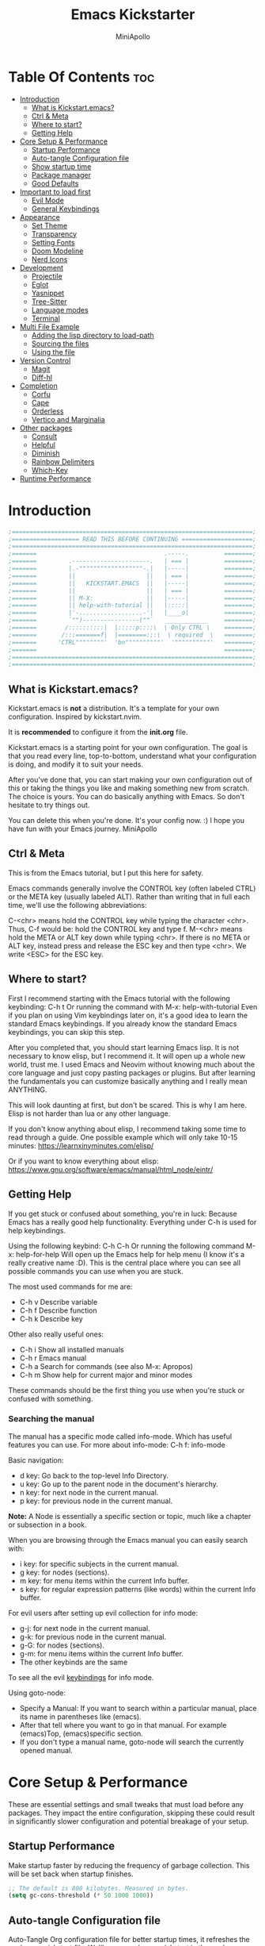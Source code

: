 #+Title: Emacs Kickstarter
#+Author: MiniApollo
#+Description: A starting point for Gnu Emacs with good defaults and packages that most people may want to use.
#+PROPERTY: header-args:emacs-lisp :tangle ./init.el :mkdirp yes
#+Startup: showeverything
#+Options: toc:2

* Table Of Contents :toc:
- [[#introduction][Introduction]]
  - [[#what-is-kickstartemacs][What is Kickstart.emacs?]]
  - [[#ctrl--meta][Ctrl & Meta]]
  - [[#where-to-start][Where to start?]]
  - [[#getting-help][Getting Help]]
- [[#core-setup--performance][Core Setup & Performance]]
  - [[#startup-performance][Startup Performance]]
  - [[#auto-tangle-configuration-file][Auto-tangle Configuration file]]
  - [[#show-startup-time][Show startup time]]
  - [[#package-manager][Package manager]]
  - [[#good-defaults][Good Defaults]]
- [[#important-to-load-first][Important to load first]]
  - [[#evil-mode][Evil Mode]]
  - [[#general-keybindings][General Keybindings]]
- [[#appearance][Appearance]]
  - [[#set-theme][Set Theme]]
  - [[#transparency][Transparency]]
  - [[#setting-fonts][Setting Fonts]]
  - [[#doom-modeline][Doom Modeline]]
  - [[#nerd-icons][Nerd Icons]]
- [[#development][Development]]
  - [[#projectile][Projectile]]
  - [[#eglot][Eglot]]
  - [[#yasnippet][Yasnippet]]
  - [[#tree-sitter][Tree-Sitter]]
  - [[#language-modes][Language modes]]
  - [[#terminal][Terminal]]
- [[#multi-file-example][Multi File Example]]
  - [[#adding-the-lisp-directory-to-load-path][Adding the lisp directory to load-path]]
  - [[#sourcing-the-files][Sourcing the files]]
  - [[#using-the-file][Using the file]]
- [[#version-control][Version Control]]
  - [[#magit][Magit]]
  - [[#diff-hl][Diff-hl]]
- [[#completion][Completion]]
  - [[#corfu][Corfu]]
  - [[#cape][Cape]]
  - [[#orderless][Orderless]]
  - [[#vertico-and-marginalia][Vertico and Marginalia]]
- [[#other-packages][Other packages]]
  - [[#consult][Consult]]
  - [[#helpful][Helpful]]
  - [[#diminish][Diminish]]
  - [[#rainbow-delimiters][Rainbow Delimiters]]
  - [[#which-key][Which-Key]]
- [[#runtime-performance][Runtime Performance]]

* Introduction
#+begin_src emacs-lisp :tangle no
    ;====================================================================;
    ;=================== READ THIS BEFORE CONTINUING ====================;
    ;====================================================================;
    ;=======                                    .-----.          ========;
    ;=======         .----------------------.   | === |          ========;
    ;=======         |.-""""""""""""""""""-.|   |-----|          ========;
    ;=======         ||                    ||   | === |          ========;
    ;=======         ||   KICKSTART.EMACS  ||   |-----|          ========;
    ;=======         ||                    ||   | === |          ========;
    ;=======         || M-X:               ||   |-----|          ========;
    ;=======         || help-with-tutorial ||   |:::::|          ========;
    ;=======         |'-..................-'|   |____o|          ========;
    ;=======         `"")----------------(""`   ____________     ========;
    ;=======        /::::::::::|  |:::::p::::\  \ Only CTRL \    ========;
    ;=======       /:::=======f|  |========:::\  \ required  \   ========;
    ;=======      'CTRL""""""""'  'bn""""""""""'  '""""""""""'   ========;
    ;=======                                                     ========;
    ;====================================================================;
    ;====================================================================;
#+end_src

** What is Kickstart.emacs?
Kickstart.emacs is *not* a distribution.
It's a template for your own configuration.
Inspired by kickstart.nvim.

It is *recommended* to configure it from the *init.org* file.

Kickstart.emacs is a starting point for your own configuration.
The goal is that you read every line, top-to-bottom, understand
what your configuration is doing, and modify it to suit your needs.

After you've done that, you can start making your own configuration out of this
or taking the things you like and making something new from scratch.
The choice is yours. You can do basically anything with Emacs.
So don't hesitate to try things out.

You can delete this when you're done. It's your config now. :)
I hope you have fun with your Emacs journey.
MiniApollo

** Ctrl & Meta
This is from the Emacs tutorial, but I put this here for safety.

Emacs commands generally involve the CONTROL key (often labeled CTRL)
or the META key (usually labeled ALT). Rather than writing that
in full each time, we'll use the following abbreviations:

 C-<chr>  means hold the CONTROL key while typing the character <chr>.
	  Thus, C-f would be: hold the CONTROL key and type f.
 M-<chr>  means hold the META or ALT key down while typing <chr>.
	  If there is no META or ALT key, instead press and release the
	  ESC key and then type <chr>.  We write <ESC> for the ESC key.

** Where to start?
First I recommend starting with the Emacs tutorial with the following keybinding: C-h t
Or running the command with M-x: help-with-tutorial
Even if you plan on using Vim keybindings later on, it's a good idea to learn the standard Emacs keybindings.
If you already know the standard Emacs keybindings, you can skip this step.

After you completed that, you should start learning Emacs lisp.
It is not necessary to know elisp, but I recommend it. It will open up a whole new world, trust me.
I used Emacs and Neovim without knowing much about the core language and just copy pasting packages or plugins.
But after learning the fundamentals you can customize basically anything and I really mean ANYTHING.

This will look daunting at first, but don't be scared. This is why I am here.
Elisp is not harder than lua or any other language.

If you don't know anything about elisp, I recommend taking some time to read through
a guide. One possible example which will only take 10-15 minutes:
https://learnxinyminutes.com/elisp/

Or if you want to know everything about elisp:
https://www.gnu.org/software/emacs/manual/html_node/eintr/

** Getting Help
If you get stuck or confused about something, you're in luck:
Because Emacs has a really good help functionality.
Everything under C-h is used for help keybindings.

Using the following keybind: C-h C-h
Or running the following command M-x: help-for-help
Will open up the Emacs help for help menu (I know it's a really creative name :D).
This is the central place where you can see all possible commands you can use when you are stuck.

The most used commands for me are:
- C-h v Describe variable
- C-h f Describe function
- C-h k Describe key

Other also really useful ones:
- C-h i Show all installed manuals
- C-h r Emacs manual
- C-h a Search for commands (see also M-x: Apropos)
- C-h m Show help for current major and minor modes

These commands should be the first thing you use when you're stuck or confused with something.

*** Searching the manual
The manual has a specific mode called info-mode.
Which has useful features you can use.
For more about info-mode: C-h f: info-mode

Basic navigation:
- d key: Go back to the top-level Info Directory.
- u key: Go up to the parent node in the document's hierarchy.
- n key: for next node in the current manual.
- p key: for previous node in the current manual.

*Note:* A Node is essentially a specific section or topic, much like a chapter or subsection in a book.

When you are browsing through the Emacs manual you can easily search with:
- i key: for specific subjects in the current manual.
- g key: for nodes (sections).
- m key: for menu items within the current Info buffer.
- s key: for regular expression patterns (like words) within the current Info buffer.

For evil users after setting up evil collection for info mode:
- g-j: for next node in the current manual.
- g-k: for previous node in the current manual.
- g-G: for nodes (sections).
- g-m: for menu items within the current Info buffer.
- The other keybinds are the same
To see all the evil [[https://github.com/emacs-evil/evil-collection/blob/master/modes/info/evil-collection-info.el][keybindings]] for info mode.

Using goto-node:
- Specify a Manual: If you want to search within a particular manual, place its name in parentheses like (emacs).
- After that tell where you want to go in that manual. For example (emacs)Top, (emacs)specific section.
- If you don't type a manual name, goto-node will search the currently opened manual.

* Core Setup & Performance
These are essential settings and small tweaks that must load before any packages.
They impact the entire configuration, skipping these could result in significantly slower configuration and potential breakage of your setup.

** Startup Performance
Make startup faster by reducing the frequency of garbage collection. This will be set back when startup finishes.
#+begin_src emacs-lisp
    ;; The default is 800 kilobytes. Measured in bytes.
    (setq gc-cons-threshold (* 50 1000 1000))
#+end_src

** Auto-tangle Configuration file
Auto-Tangle Org configuration file for better startup times, it refreshes the package-quickstart file.
We'll cover package quickstart in the package manager section later.

If you like to auto tangle an Org file, don't forget to add the following line to the top of your Org document:
(#+PROPERTY: header-args:emacs-lisp :tangle ./init.el :mkdirp yes)

*Remember*, if this code can't be loaded (errors before this code), the init.el file won't update on change!
To fix this, you need to find this file (C-x C-f), fix the error and press C-c C-v t to tangle it manually.

This snippet adds a hook to org-mode buffers so that start/org-babel-tangle-config gets executed each time such a buffer gets saved.
This function checks to see if the file being saved is the init.org file you’re looking at right now, and if so,
automatically exports the configuration here to the associated output files.
#+begin_src emacs-lisp
    (defun start/org-babel-tangle-config ()
      "Automatically tangle our init.org config file and refresh package-quickstart when we save it. Credit to Emacs From Scratch for this one!"
      (interactive)
      (when (string-equal (file-name-directory (buffer-file-name))
    					  (expand-file-name user-emacs-directory))
        ;; Dynamic scoping to the rescue
        (let ((org-confirm-babel-evaluate nil))
    	  (org-babel-tangle)
    	  (package-quickstart-refresh)
    	  )
        ))

    (add-hook 'org-mode-hook (lambda () (add-hook 'after-save-hook #'start/org-babel-tangle-config)))
#+end_src

** Show startup time
#+begin_src emacs-lisp
    (defun start/display-startup-time ()
      (message "Emacs loaded in %s with %d garbage collections."
               (format "%.2f seconds"
                       (float-time
    					(time-subtract after-init-time before-init-time)))
               gcs-done))

    (add-hook 'emacs-startup-hook #'start/display-startup-time)
#+end_src

** Package manager
We use the default built in package manager package.el.

Alternative package managers (straight.el, elpaca, etc.) are useful if you want:
- Faster package installation.
- Lock file support for recovery if something goes wrong.
- Packages that are cloned as Git (or other) repositories, not as opaque tarballs.
- UI
- Async support

If you are interested in using other package managers, check out their git repositories.
To learn more about why something like [[https://github.com/doomemacs/doomemacs/blob/master/docs/faq.org#why-does-doom-use-straightel-and-not-packageel][doomemacs uses]] straight.el not package.el.

In my experience Package.el is not slow and gets the job done.

To update/upgrade packages, use the package-upgrade-all command.
*** Use-package
A macro that allows you to isolate package configuration in your .emacs file in a way that is both performance-oriented and, well, tidy.
We use it because it makes package configuration really easy.

With Emacs 29 use-package is now built-in.

This code eliminates the need to type :ensure t for each package download.
Instead, you'll only need to use :ensure nil when you want to explicitly prevent a package from being downloaded.
#+begin_src emacs-lisp
    (require 'use-package-ensure) ;; Load use-package-always-ensure
    (setq use-package-always-ensure t) ;; Always ensures that a package is installed
#+end_src

**** Most used parts of use-package
Here is some notes on what each use-package keyword does.
For more check out the use-package documentation to see how powerful it is:
C-h i: g for goto-node: Type (use-package)Top

This code block is not tangled, it is just an example.
#+begin_src emacs-lisp :tangle no
    ;; Configure the 'foo' package
    ;; You can also use (use-package emacs) to customize Emacs with use-package.
    (use-package foo
      :init (message "Before")    ;; execute code Before a package is loaded.
      :config (message "After")   ;; execute code After a package is loaded.
      :custom (foovar t)          ;; Customization of package custom variables same as setq.
      :ensure t                   ;; Ensure the package is installed if it's not already.

      ;; These are also used for lazy loading.
      ;; Don't load the package until these are not true.
      :bind ("C-." . myfunc)      ;; Defer package loading until keybindings are invoked.
      :after (mypackage)          ;; Load package after specified packages have been loaded.
      ;; If you don't know what a hook is:
      ;; C-h i: g for goto-node: Type (emacs)Hooks
      :hook (myhook . myfunc)     ;; Add functions to specified hooks when the package is loaded.

      :command (bar)              ;; Define commands provided by the package to be lazy-loaded.
      :defer t                    ;; Only load this package if it's explicitly needed or a command/hook associated with it is called.
      )
#+end_src

*** Setting package repositories
Like Linux distributions, Emacs uses repositories to manage its packages.
#+begin_src emacs-lisp
    (setq package-archives '(("melpa" . "https://melpa.org/packages/") ;; Sets default package repositories
                             ("org" . "https://orgmode.org/elpa/")
                             ("elpa" . "https://elpa.gnu.org/packages/")
                             ("nongnu" . "https://elpa.nongnu.org/nongnu/"))) ;; For Eat Terminal
#+end_src

*** Package quickstart
Improves startup times by allowing Emacs to precompute and generate a single, large autoload file.
Instead of re-computing them on every startup.

The larger your configuration, the more it will be felt at startup.

However, if you enable this, you'll need to manually run the package-quickstart-refresh
command whenever your package activations change, such as when you modify the package-load-list value.
We put it inside Auto-tangle hook so when we save this file it runs it automatically.

As I tested, it makes startup about 0.1 seconds faster.
Avg:
- Off: 0.66 sec
- On:  0.59 sec

Package quickstart only works with package.el.
If you plan to use a different package manager, remember to remove this section and the package-quickstart-refresh line in the Auto-tangle hook.
#+begin_src emacs-lisp
    (setq package-quickstart t) ;; For blazingly fast startup times, this line makes startup miles faster
#+end_src


** Good Defaults
#+begin_src emacs-lisp
    (use-package emacs
      :custom
      (menu-bar-mode nil)         ;; Disable the menu bar
      (scroll-bar-mode nil)       ;; Disable the scroll bar
      (tool-bar-mode nil)         ;; Disable the tool bar
      ;;(inhibit-startup-screen t)  ;; Disable welcome screen

      (delete-selection-mode t)   ;; Select text and delete it by typing.
      (electric-indent-mode nil)  ;; Turn off the weird indenting that Emacs does by default.
      (electric-pair-mode t)      ;; Turns on automatic parens pairing

      (blink-cursor-mode nil)     ;; Don't blink cursor
      (global-auto-revert-mode t) ;; Automatically reload file and show changes if the file has changed

      ;;(dired-kill-when-opening-new-dired-buffer t) ;; Dired don't create new buffer
      ;;(recentf-mode t) ;; Enable recent file mode

      ;;(global-visual-line-mode t)           ;; Enable truncated lines
      ;;(display-line-numbers-type 'relative) ;; Relative line numbers
      (global-display-line-numbers-mode t)  ;; Display line numbers

      (mouse-wheel-progressive-speed nil) ;; Disable progressive speed when scrolling
      (scroll-conservatively 10) ;; Smooth scrolling
      ;;(scroll-margin 8)

      (tab-width 4)

      (make-backup-files nil) ;; Stop creating ~ backup files
      (auto-save-default nil) ;; Stop creating # auto save files
      :hook
      (prog-mode . (lambda () (hs-minor-mode t))) ;; Enable folding hide/show globally
      :config
      ;; Move customization variables to a separate file and load it, avoid filling up init.el with unnecessary variables
      (setq custom-file (locate-user-emacs-file "custom-vars.el"))
      (load custom-file 'noerror 'nomessage)
      :bind (
             ([escape] . keyboard-escape-quit) ;; Makes Escape quit prompts (Minibuffer Escape)
             ;; Zooming In/Out
             ("C-+" . text-scale-increase)
             ("C--" . text-scale-decrease)
             ("<C-wheel-up>" . text-scale-increase)
             ("<C-wheel-down>" . text-scale-decrease)
             )
      )
#+end_src

* Important to load first
Packages that we want to load first so we have them as soon as possible if something breaks.
** Evil Mode
An extensible vi/vim layer for Emacs.
For users who find Emacs's native keybindings less intuitive.
It integrates Vim's editing style into Emacs, giving you the best of both worlds.

If you want to use vim keybindings I left the following comments in the General Keybindings section to which lines to uncomment ;; <- evil

If you don't want to interfere with the original keybindings.
You can also try out [[https://github.com/meow-edit/meow][meow]] which is Yet another modal editing on Emacs.

Notes:
- You can toggle evil mode with C-z.
- To paste without yank select the text and use P. This line is especially for ThePrimeagen :)

*To use it, remove :tangle no from the beginning of the source code block.*
#+begin_src emacs-lisp :tangle no
    (use-package evil
      :init
      (evil-mode)
      :config
      (evil-set-initial-state 'eat-mode 'insert) ;; Set initial state in eat terminal to insert mode
      :custom
      (evil-want-keybinding nil)    ;; Disable evil bindings in other modes (It's not consistent and not good)
      (evil-want-C-u-scroll t)      ;; Set C-u to scroll up
      (evil-want-C-i-jump nil)      ;; Disables C-i jump
      (evil-undo-system 'undo-redo) ;; C-r to redo
      (org-return-follows-link t)   ;; Sets RETURN key in org-mode to follow links
      ;; Unmap keys in 'evil-maps. If not done, org-return-follows-link will not work
      :bind (:map evil-motion-state-map
                  ("SPC" . nil)
                  ("RET" . nil)
                  ("TAB" . nil)))
    (use-package evil-collection
      :after evil
      :config
      ;; Setting where to use evil-collection
      (setq evil-collection-mode-list '(dired ibuffer magit corfu vertico consult info))
      (evil-collection-init))
#+end_src

** General Keybindings
A keybinding framework to set keybindings easily.

We use general because it gives:
- a convenient method for binding keys.
- easy leader key integration.
- good evil-mode and which-key support.
- a consistent and unified interface for managing keybinds.
And it is also really customizable.

Note: The Leader key is what you will press when you want to access your keybindings: C-SPC + .  Find file
#+begin_src emacs-lisp
    (use-package general
      :config
      ;; (general-evil-setup) ;; <- evil
      ;; Set up 'C-SPC' as the leader key
      (general-create-definer start/leader-keys
        ;; :states '(normal insert visual motion emacs) ;; <- evil
        :keymaps 'override
        :prefix "C-SPC"
        :global-prefix "C-SPC") ;; Set global leader key so we can access our keybindings from any state

      (start/leader-keys
        "." '(find-file :wk "Find file")
        "TAB" '(comment-line :wk "Comment lines")
        "c" '(eat :wk "Eat terminal")
        "p" '(projectile-command-map :wk "Projectile")
        "s p" '(projectile-discover-projects-in-search-path :wk "Search for projects"))

      (start/leader-keys
        "s" '(:ignore t :wk "Search")
        "s c" '((lambda () (interactive) (find-file "~/.config/emacs/init.org")) :wk "Find emacs Config")
        "s r" '(consult-recent-file :wk "Search recent files")
        "s f" '(consult-fd :wk "Search files with fd")
        "s g" '(consult-ripgrep :wk "Search with ripgrep")
        "s l" '(consult-line :wk "Search line")
        "s i" '(consult-imenu :wk "Search Imenu buffer locations")) ;; This one is really cool

      (start/leader-keys
        "d" '(:ignore t :wk "Buffers & Dired")
        "d s" '(consult-buffer :wk "Switch buffer")
        "d k" '(kill-current-buffer :wk "Kill current buffer")
        "d i" '(ibuffer :wk "Ibuffer")
        "d n" '(next-buffer :wk "Next buffer")
        "d p" '(previous-buffer :wk "Previous buffer")
        "d r" '(revert-buffer :wk "Reload buffer")
        "d v" '(dired :wk "Open dired")
        "d j" '(dired-jump :wk "Dired jump to current"))

      (start/leader-keys
        "e" '(:ignore t :wk "Languages")
        "e e" '(eglot-reconnect :wk "Eglot Reconnect")
        "e d" '(eldoc-doc-buffer :wk "Eldoc Buffer")
        "e f" '(eglot-format :wk "Eglot Format")
        "e l" '(consult-flymake :wk "Consult Flymake")
        "e r" '(eglot-rename :wk "Eglot Rename")
        "e i" '(xref-find-definitions :wk "Find definition")
        "e v" '(:ignore t :wk "Elisp")
        "e v b" '(eval-buffer :wk "Evaluate elisp in buffer")
        "e v r" '(eval-region :wk "Evaluate elisp in region"))

      (start/leader-keys
        "g" '(:ignore t :wk "Git")
        "g s" '(magit-status :wk "Magit status"))

      (start/leader-keys
        "h" '(:ignore t :wk "Help") ;; To get more help use C-h commands (describe variable, function, etc.)
        "h q" '(save-buffers-kill-emacs :wk "Quit Emacs and Daemon")
        "h r" '((lambda () (interactive)
                  (load-file "~/.config/emacs/init.el"))
                :wk "Reload Emacs config"))

      (start/leader-keys
        "t" '(:ignore t :wk "Toggle")
        "t t" '(visual-line-mode :wk "Toggle truncated lines (wrap)")
        "t l" '(display-line-numbers-mode :wk "Toggle line numbers"))
      )

    ;; Fix general.el leader key not working instantly in messages buffer with evil mode
    ;; (use-package emacs
    ;;   :ghook ('after-init-hook
    ;;           (lambda (&rest _)
    ;;             (when-let ((messages-buffer (get-buffer "*Messages*")))
    ;;               (with-current-buffer messages-buffer
    ;;                 (evil-normalize-keymaps))))
    ;;           nil nil t)
    ;;   )
#+end_src

*** Creating keybindings the built in way
If you want to use the built in methods I recommend using these ones:

This code block is not tangled, it is just an example.
#+begin_src emacs-lisp :tangle no
    (define-key KEYMAP KEY DEF)
    (global-set-key KEY COMMAND)
    (use-package :bind (  ))
#+end_src
To read more about using the built in methods, check out this awesome article from [[https://www.masteringemacs.org/article/mastering-key-bindings-emacs][masteringemacs]].

* Appearance
** Set Theme
Set gruvbox theme, if you want some themes try out doom-themes.
Use consult-theme to easily try out themes (*Epilepsy* Warning).
#+begin_src emacs-lisp
    (use-package gruvbox-theme
      :config
      (setq gruvbox-bold-constructs t)
      (load-theme 'gruvbox-dark-medium t)) ;; We need to add t to trust this package
#+end_src

** Transparency
With Emacs version 29, true transparency has been added.
#+begin_src emacs-lisp
    (add-to-list 'default-frame-alist '(alpha-background . 90)) ;; For all new frames henceforth
#+end_src

** Setting Fonts
#+begin_src emacs-lisp
    (set-face-attribute 'default nil
                        ;; :font "JetBrains Mono" ;; Set your favorite type of font or download JetBrains Mono
                        :height 120
                        :weight 'medium)
    ;; This sets the default font on all graphical frames created after restarting Emacs.
    ;; Does the same thing as 'set-face-attribute default' above, but emacsclient fonts
    ;; are not right unless I also add this method of setting the default font.

    ;;(add-to-list 'default-frame-alist '(font . "JetBrains Mono")) ;; Set your favorite font
    (setq-default line-spacing 0.12)
#+end_src

** Doom Modeline
A fancy, fast and customizable mode-line.
#+begin_src emacs-lisp
    (use-package doom-modeline
      :custom
      (doom-modeline-height 25) ;; Set modeline height
      :hook (after-init . doom-modeline-mode))
#+end_src

** Nerd Icons
This is an icon set that can be used with dired, ibuffer and other Emacs packages.
Don't forget nerd-icons-install-fonts to install the resource fonts.

We use nerd-icons because it supports both GUI and TUI unlike all-the-icons.
Also Doom modeline requires nerd icons.
#+begin_src emacs-lisp
    (use-package nerd-icons
      :if (display-graphic-p))

    (use-package nerd-icons-dired
      :hook (dired-mode . (lambda () (nerd-icons-dired-mode t))))

    (use-package nerd-icons-ibuffer
      :hook (ibuffer-mode . nerd-icons-ibuffer-mode))
#+end_src

* Development
** Projectile
Project interaction library for Emacs.

Emacs has a built in project manager called project.el, but we don't use it.
You can try it out with the keybinds under C-x p because project.el does not require any special setup to use.

We use projectile because it:
- supports more features and project types.
- has better integration with projects.
- has better documentation.
- is developed faster.
More [[https://docs.projectile.mx/projectile/projectile_vs_project.html][reasons]] to use projectile.

You can also make the [[https://github.com/karthink/consult-dir][consult-dir]] package list all the directories you [[https://github.com/MiniApollo/config/blob/main/emacs/init.org#consult-dir][specified]] and search from them like in tmux-sessionizer.
#+begin_src emacs-lisp
    (use-package projectile
      :config
      (projectile-mode)
      :custom
      ;; (projectile-auto-discover nil) ;; Disable auto search for better startup times ;; Search with a keybind
      (projectile-run-use-comint-mode t) ;; Interactive run dialog when running projects inside emacs (like giving input)
      (projectile-switch-project-action #'projectile-dired) ;; Open dired when switching to a project
      (projectile-project-search-path '("~/projects/" "~/work/" ("~/github" . 1)))) ;; . 1 means only search the first subdirectory level for projects
#+end_src

** Eglot
Built in Emacs client for the Language Server Protocol.
We use Eglot because it is fast and minimal.
For more: C-h i: g: (eglot)Top

Eglot does not automatically download LSP servers. It requires separate download.
The easiest way to install LSP servers is with a package manager.

If you can't use a package manager you can do the following:
- Download the server (e.g. from github)
- Add the binary/executable to your path.
- Or customize the eglot-server-programs list.
To control how a LSP server is started customize the eglot-server-programs list.

There are many alternative LSP clients, one of them is LSP-mode.
Which has more features and supports automatic language server installation.
But it's bigger, so it has more moving parts.

We don't use it because Eglot is more than enough for most people.
If you want to use LSP mode check out their [[https://emacs-lsp.github.io/lsp-mode/][documentation]] or the [[https://github.com/MiniApollo/kickstart.emacs/wiki][project wiki]] page for more information.
#+begin_src emacs-lisp
    (use-package eglot
      :ensure nil ;; Don't install eglot because it's now built-in
      :hook ((c-mode c++-mode ;; Autostart lsp servers for a given mode
                     lua-mode) ;; Lua-mode needs to be installed
             . eglot-ensure)
      :custom
      ;; Good default
      (eglot-events-buffer-size 0) ;; No event buffers (LSP server logs)
      (eglot-autoshutdown t);; Shutdown unused servers.
      (eglot-report-progress nil) ;; Disable LSP server logs (Don't show lsp messages at the bottom, java)
      ;; Manual lsp servers
      ;;:config
      ;;(add-to-list 'eglot-server-programs
      ;;             `(lua-mode . ("PATH_TO_THE_LSP_FOLDER/bin/lua-language-server" "-lsp"))) ;; Adds our lua lsp server to eglot's server list
      )
#+end_src

** Yasnippet
A template system for Emacs. And yasnippet-snippets is a snippet collection package.
To use it write out the full keyword (or use autocompletion) and press Tab.
#+begin_src emacs-lisp
    (use-package yasnippet-snippets
      :hook (prog-mode . yas-minor-mode))
#+end_src

** Tree-Sitter
A parser generator tool and an incremental parsing library.
Check out TJ's [[https://www.youtube.com/watch?v=09-9LltqWLY][video]] to learn why you should use it.

With Emacs 29 Tree-Sitter is now built-in. You may need to compile Emacs from source to have it enabled.
You also need to have a compiler installed so Emacs can compile the parsers into a shared library.
For more info about how to use Tree-Sitter check out this [[https://www.masteringemacs.org/article/how-to-get-started-tree-sitter][masteringemacs]] article.

Using Tree-Sitter is somewhat hacky because it requires you to:
- manually manage a source list of the parsers you want to use.
- remap the major modes you want to use.
You can also use treesit-auto, but it is updated quite slowly so we don't use it.

*To use it, remove :tangle no from the beginning of the source code block.*
#+begin_src emacs-lisp :tangle no
    (setq treesit-language-source-alist
          '((bash "https://github.com/tree-sitter/tree-sitter-bash")
            (cmake "https://github.com/uyha/tree-sitter-cmake")
            (c "https://github.com/tree-sitter/tree-sitter-c")
            (cpp "https://github.com/tree-sitter/tree-sitter-cpp")
            (css "https://github.com/tree-sitter/tree-sitter-css")
            (elisp "https://github.com/Wilfred/tree-sitter-elisp")
            (go "https://github.com/tree-sitter/tree-sitter-go")
            (gomod "https://github.com/camdencheek/tree-sitter-go-mod")
            (html "https://github.com/tree-sitter/tree-sitter-html")
            (javascript "https://github.com/tree-sitter/tree-sitter-javascript" "master" "src")
            (json "https://github.com/tree-sitter/tree-sitter-json")
            (make "https://github.com/alemuller/tree-sitter-make")
            (markdown "https://github.com/ikatyang/tree-sitter-markdown")
            (python "https://github.com/tree-sitter/tree-sitter-python")
            (rust "https://github.com/tree-sitter/tree-sitter-rust")
            (toml "https://github.com/tree-sitter/tree-sitter-toml")
            (tsx "https://github.com/tree-sitter/tree-sitter-typescript" "master" "tsx/src")
            (typescript "https://github.com/tree-sitter/tree-sitter-typescript" "master" "typescript/src")
            (yaml "https://github.com/ikatyang/tree-sitter-yaml")))

    (defun start/install-treesit-grammars ()
      "Install missing treesitter grammars"
      (interactive)
      (dolist (grammar treesit-language-source-alist)
        (let ((lang (car grammar)))
          (unless (treesit-language-available-p lang)
            (treesit-install-language-grammar lang)))))

    ;; Call this function to install missing grammars
    (start/install-treesit-grammars)

    ;; Optionally, add any additional mode remappings not covered by defaults
    (setq major-mode-remap-alist
          '((yaml-mode . yaml-ts-mode)
            (sh-mode . bash-ts-mode)
            (c-mode . c-ts-mode)
            (c++-mode . c++-ts-mode)
            (css-mode . css-ts-mode)
            (python-mode . python-ts-mode)
            (mhtml-mode . html-ts-mode)
            (javascript-mode . js-ts-mode)
            (json-mode . json-ts-mode)
            (typescript-mode . typescript-ts-mode)
            (conf-toml-mode . toml-ts-mode)
            ))

    ;; Or if there is no built in mode
    (use-package rust-ts-mode :ensure nil :mode "\\.rs\\'")
    (use-package go-ts-mode :ensure nil :mode "\\.go\\'")
    (use-package go-mod-ts-mode :ensure nil :mode "\\.mod\\'")
    (use-package tsx-ts-mode :ensure nil :mode "\\.tsx\\'")
#+end_src

** Language modes
Emacs contains many “editing modes” that alter its basic behavior in
useful ways. These are divided into “major modes” and “minor modes”.
For more: C-h i: g: (emacs)Modes

Some programming languages require the installation of specific modes to fully integrate and function within Emacs.
These packages are often necessary for features like syntax highlighting, code formatting, linting, and language-specific features.

*** Lua mode
Example, how to setup a language mode.
Use C-SPC tab to uncomment the lines.
# #+begin_src emacs-lisp
#     (use-package lua-mode
#       :mode "\\.lua\\'") ;; Only start in a lua file
# #+end_src

*** Org Mode
One of the things that Emacs is loved for.
Once you've used it for a bit, you'll understand why people love it. Even reading about it can be inspiring!
For example, this document is effectively the source code and descriptions bound into the one document,
much like the literate programming ideas that Donald Knuth made famous.

We use an Org mode document for our Emacs configuration because it provides:
- Better organization: It lets us structure with outlines, headings, and tags.
- Literate Documentation: It's a document, not just source code.
- Fast Navigation: Quickly jump to sections with something like Imenu.
#+begin_src emacs-lisp
    (use-package org
      :ensure nil
      :custom
      (org-edit-src-content-indentation 4) ;; Set src block automatic indent to 4 instead of 2.

      :hook
      (org-mode . org-indent-mode) ;; Indent text
      ;; The following prevents <> from auto-pairing when electric-pair-mode is on.
      ;; Otherwise, org-tempo is broken when you try to <s TAB...
      ;;(org-mode . (lambda ()
      ;;              (setq-local electric-pair-inhibit-predicate
      ;;                          `(lambda (c)
      ;;                             (if (char-equal c ?<) t (,electric-pair-inhibit-predicate c))))))
      )
#+end_src

**** Table of Contents
#+begin_src emacs-lisp
    (use-package toc-org
      :commands toc-org-enable
      :hook (org-mode . toc-org-mode))
#+end_src

**** Org Superstar
Prettify headings and plain lists in Org mode. Modern version of org-bullets.
#+begin_src emacs-lisp
    (use-package org-superstar
      :after org
      :hook (org-mode . org-superstar-mode))
#+end_src

**** Source Code Block Tag Expansion
Org-tempo is not a separate package but a module within org that can be enabled.
Org-tempo allows for '<s' followed by TAB to expand to a begin_src tag.
#+begin_src emacs-lisp
    (use-package org-tempo
      :ensure nil
      :after org)
#+end_src

** Terminal
*** Eat
Eat(Emulate A Terminal) is a terminal emulator within Emacs.
It's more portable and less overhead for users over like vterm or eshell.
We setup eat with eshell, if you want to use bash, zsh etc., check out their git [[https://codeberg.org/akib/emacs-eat][repository]] how to do it.

If you want a faster and more responsive terminal emulator try out vterm.
#+begin_src emacs-lisp
    (use-package eat
      :hook ('eshell-load-hook #'eat-eshell-mode))
#+end_src

* Multi File Example
** Adding the lisp directory to load-path
Adds the lisp directory to Emacs's load path to search for elisp files.
This is necessary because Emacs does not search the entire user-emacs-directory.
The directory name can be anything, just add it to the load-path.
#+begin_src emacs-lisp
    ;; (add-to-list 'load-path (expand-file-name "lisp" user-emacs-directory))
#+end_src

** Sourcing the files
To use the elisp files we need to load it.
Notes:
- Don't forget the file and the provide name needs to be the same.
- When naming elisp files, functions, it is recommended to use a group name (e.g. init-, start- or any custom name), so it does not get mixed up with other names, functions.
#+begin_src emacs-lisp
    ;; (require 'start-multiFileExample)
#+end_src

** Using the file
And now we can use everything from that file.
#+begin_src emacs-lisp
    ;; (start/hello)
#+end_src

* Version Control
** Magit
Complete text-based user interface to Git.
#+begin_src emacs-lisp
    (use-package magit
      :defer
      :custom (magit-diff-refine-hunk (quote all)) ;; Shows inline diff
      :config (define-key transient-map (kbd "<escape>") 'transient-quit-one) ;; Make escape quit magit prompts
      )
#+end_src

** Diff-hl
Highlights uncommitted changes on the left side of the window (area also known as the "gutter"), allows you to jump between and revert them selectively.
#+begin_src emacs-lisp
    (use-package diff-hl
      :hook ((dired-mode         . diff-hl-dired-mode-unless-remote)
             (magit-post-refresh . diff-hl-magit-post-refresh))
      :init (global-diff-hl-mode))
#+end_src

* Completion
** Corfu
Enhances in-buffer completion with a small completion popup.
Corfu is a small package, which relies on the Emacs completion facilities and concentrates on providing a polished completion.
For more configuration options check out their [[https://github.com/minad/corfu][git repository]].
Notes:
- To enter Orderless field separator, use M-SPC.
#+begin_src emacs-lisp
    (use-package corfu
      ;; Optional customizations
      :custom
      (corfu-cycle t)                ;; Enable cycling for `corfu-next/previous'
      (corfu-auto t)                 ;; Enable auto completion
      (corfu-auto-prefix 2)          ;; Minimum length of prefix for auto completion.
      (corfu-popupinfo-mode t)       ;; Enable popup information
      (corfu-popupinfo-delay 0.5)    ;; Lower popup info delay to 0.5 seconds from 2 seconds
      (corfu-separator ?\s)          ;; Orderless field separator, Use M-SPC to enter separator
      ;; (corfu-quit-at-boundary nil)   ;; Never quit at completion boundary
      ;; (corfu-quit-no-match nil)      ;; Never quit, even if there is no match
      ;; (corfu-preview-current nil)    ;; Disable current candidate preview
      ;; (corfu-preselect 'prompt)      ;; Preselect the prompt
      ;; (corfu-on-exact-match nil)     ;; Configure handling of exact matches
      ;; (corfu-scroll-margin 5)        ;; Use scroll margin
      (completion-ignore-case t)

      ;; Enable indentation+completion using the TAB key.
      ;; `completion-at-point' is often bound to M-TAB.
      (tab-always-indent 'complete)

      (corfu-preview-current nil) ;; Don't insert completion without confirmation
      ;; Recommended: Enable Corfu globally.  This is recommended since Dabbrev can
      ;; be used globally (M-/).  See also the customization variable
      ;; `global-corfu-modes' to exclude certain modes.
      :init
      (global-corfu-mode))

    (use-package nerd-icons-corfu
      :after corfu
      :init (add-to-list 'corfu-margin-formatters #'nerd-icons-corfu-formatter))
#+end_src

** Cape
Provides Completion At Point Extensions which can be used in combination with Corfu, Company or the default completion UI.
Notes:
- The functions that are added later will be the first in the completion list.
- Be aware when adding Capfs (Completion-at-point-functions) to the list since each of the Capfs adds a small runtime cost.
Read the [[https://github.com/minad/cape#configuration][configuration section]] in Cape's readme for more information.
#+begin_src emacs-lisp
    (use-package cape
      :after corfu
      :init
      ;; Add to the global default value of `completion-at-point-functions' which is
      ;; used by `completion-at-point'.  The order of the functions matters, the
      ;; first function returning a result wins.  Note that the list of buffer-local
      ;; completion functions takes precedence over the global list.
      ;; The functions that are added later will be the first in the list

      (add-to-list 'completion-at-point-functions #'cape-dabbrev) ;; Complete word from current buffers
      (add-to-list 'completion-at-point-functions #'cape-dict) ;; Dictionary completion
      (add-to-list 'completion-at-point-functions #'cape-file) ;; Path completion
      (add-to-list 'completion-at-point-functions #'cape-elisp-block) ;; Complete elisp in Org or Markdown mode
      (add-to-list 'completion-at-point-functions #'cape-keyword) ;; Keyword completion

      ;;(add-to-list 'completion-at-point-functions #'cape-abbrev) ;; Complete abbreviation
      ;;(add-to-list 'completion-at-point-functions #'cape-history) ;; Complete from Eshell, Comint or minibuffer history
      ;;(add-to-list 'completion-at-point-functions #'cape-line) ;; Complete entire line from current buffer
      ;;(add-to-list 'completion-at-point-functions #'cape-elisp-symbol) ;; Complete Elisp symbol
      ;;(add-to-list 'completion-at-point-functions #'cape-tex) ;; Complete Unicode char from TeX command, e.g. \hbar
      ;;(add-to-list 'completion-at-point-functions #'cape-sgml) ;; Complete Unicode char from SGML entity, e.g., &alpha
      ;;(add-to-list 'completion-at-point-functions #'cape-rfc1345) ;; Complete Unicode char using RFC 1345 mnemonics
      )
#+end_src

** Orderless
Completion style that divides the pattern into space-separated components and matches candidates that match all of the components in any order.
Recommended for packages like vertico, corfu.
#+begin_src emacs-lisp
    (use-package orderless
      :custom
      (completion-styles '(orderless basic))
      (completion-category-overrides '((file (styles basic partial-completion)))))
#+end_src

** Vertico and Marginalia
- Vertico: Provides a performant and minimalistic vertical completion UI based on the default completion system.
- Savehist: Saves completion history.
- Marginalia: Adds extra metadata for completions in the margins (like descriptions).
- Nerd-icons-completion: Adds icons to completion candidates using the built in completion metadata functions.

We use these packages because they use Emacs native functions. Unlike Ivy or Helm.
One alternative is ivy and counsel, check out the [[https://github.com/MiniApollo/kickstart.emacs/wiki][project wiki]] for more inforomation.
#+begin_src emacs-lisp
    (use-package vertico
      :init
      (vertico-mode))

    (savehist-mode) ;; Enables save history mode

    (use-package marginalia
      :after vertico
      :init
      (marginalia-mode))

    (use-package nerd-icons-completion
      :after marginalia
      :config
      (nerd-icons-completion-mode)
      :hook
      ('marginalia-mode-hook . 'nerd-icons-completion-marginalia-setup))
#+end_src

* Other packages
All the package setups that don't need much tweaking.
** Consult
Provides search and navigation commands based on the Emacs completion function.
Check out their [[https://github.com/minad/consult][git repository]] for more awesome functions.
#+begin_src emacs-lisp
    (use-package consult
      ;; Enable automatic preview at point in the *Completions* buffer. This is
      ;; relevant when you use the default completion UI.
      :hook (completion-list-mode . consult-preview-at-point-mode)
      :init
      ;; Optionally configure the register formatting. This improves the register
      ;; preview for `consult-register', `consult-register-load',
      ;; `consult-register-store' and the Emacs built-ins.
      (setq register-preview-delay 0.5
            register-preview-function #'consult-register-format)

      ;; Optionally tweak the register preview window.
      ;; This adds thin lines, sorting and hides the mode line of the window.
      (advice-add #'register-preview :override #'consult-register-window)

      ;; Use Consult to select xref locations with preview
      (setq xref-show-xrefs-function #'consult-xref
            xref-show-definitions-function #'consult-xref)
      :config
      ;; Optionally configure preview. The default value
      ;; is 'any, such that any key triggers the preview.
      ;; (setq consult-preview-key 'any)
      ;; (setq consult-preview-key "M-.")
      ;; (setq consult-preview-key '("S-<down>" "S-<up>"))

      ;; For some commands and buffer sources it is useful to configure the
      ;; :preview-key on a per-command basis using the `consult-customize' macro.
      ;; (consult-customize
      ;; consult-theme :preview-key '(:debounce 0.2 any)
      ;; consult-ripgrep consult-git-grep consult-grep
      ;; consult-bookmark consult-recent-file consult-xref
      ;; consult--source-bookmark consult--source-file-register
      ;; consult--source-recent-file consult--source-project-recent-file
      ;; :preview-key "M-."
      ;; :preview-key '(:debounce 0.4 any))

      ;; By default `consult-project-function' uses `project-root' from project.el.
      ;; Optionally configure a different project root function.
       ;;;; 1. project.el (the default)
      ;; (setq consult-project-function #'consult--default-project--function)
       ;;;; 2. vc.el (vc-root-dir)
      ;; (setq consult-project-function (lambda (_) (vc-root-dir)))
       ;;;; 3. locate-dominating-file
      ;; (setq consult-project-function (lambda (_) (locate-dominating-file "." ".git")))
       ;;;; 4. projectile.el (projectile-project-root)
      (autoload 'projectile-project-root "projectile")
      (setq consult-project-function (lambda (_) (projectile-project-root)))
       ;;;; 5. No project support
      ;; (setq consult-project-function nil)
      )
#+end_src

** Helpful
An alternative to the built-in Emacs help that provides much more contextual information.
#+begin_src emacs-lisp
    (use-package helpful
      :bind
      ;; Note that the built-in `describe-function' includes both functions
      ;; and macros. `helpful-function' is functions only, so we provide
      ;; `helpful-callable' as a drop-in replacement.
      ("C-h f" . helpful-callable)
      ("C-h v" . helpful-variable)
      ("C-h k" . helpful-key)
      ("C-h x" . helpful-command)
      )
#+end_src

** Diminish
This package implements hiding or abbreviation of the modeline displays (lighters) of minor-modes.
With this package installed, you can add ‘:diminish’ to any use-package block to hide that particular mode in the modeline.
#+begin_src emacs-lisp
    (use-package diminish)
#+end_src

** Rainbow Delimiters
Adds colors to brackets.
#+begin_src emacs-lisp
    (use-package rainbow-delimiters
      :hook (prog-mode . rainbow-delimiters-mode))
#+end_src

** Which-Key
Which-key is a helper utility for keychords (which key to press).
#+begin_src emacs-lisp
    (use-package which-key
      :ensure nil ;; Don't install which-key because it's now built-in
      :init
      (which-key-mode 1)
      :diminish
      :custom
      (which-key-side-window-location 'bottom)
      (which-key-sort-order #'which-key-key-order-alpha) ;; Same as default, except single characters are sorted alphabetically
      (which-key-sort-uppercase-first nil)
      (which-key-add-column-padding 1) ;; Number of spaces to add to the left of each column
      (which-key-min-display-lines 6)  ;; Increase the minimum lines to display because the default is only 1
      (which-key-idle-delay 0.8)       ;; Set the time delay (in seconds) for the which-key popup to appear
      (which-key-max-description-length 25)
      (which-key-allow-imprecise-window-fit nil)) ;; Fixes which-key window slipping out in Emacs Daemon
#+end_src

* Runtime Performance
Dial the GC threshold back down so that garbage collection happens more frequently but in less time.
We also increase Read Process Output Max so Emacs can read more data.
#+begin_src emacs-lisp
    ;; Make gc pauses faster by decreasing the threshold.
    (setq gc-cons-threshold (* 2 1000 1000))
    ;; Increase the amount of data which Emacs reads from the process
    (setq read-process-output-max (* 1024 1024)) ;; 1mb
#+end_src
